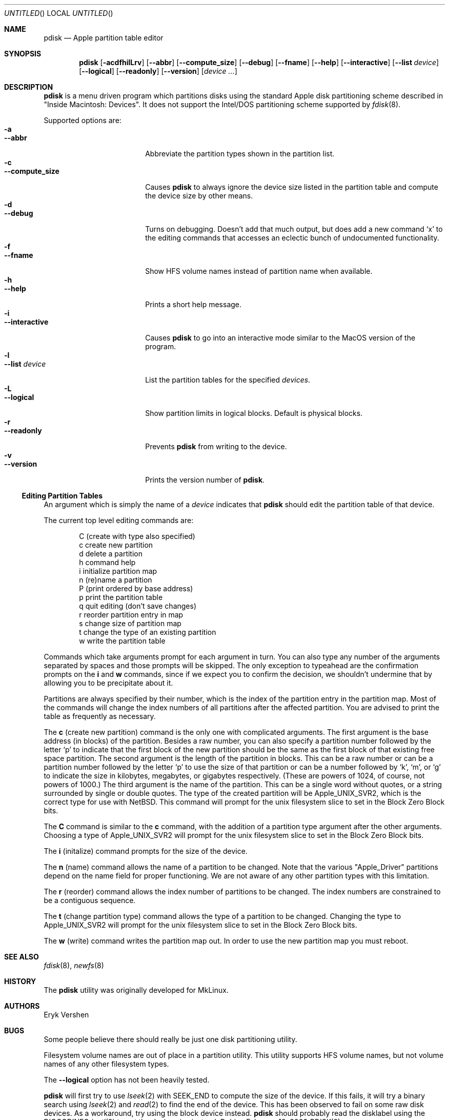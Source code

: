 .\"	$NetBSD: pdisk.8,v 1.14 2003/04/24 06:32:42 dbj Exp $
.Dd February 18, 2003
.Os
.Dt PDISK 8
.Sh NAME
.Nm pdisk
.Nd Apple partition table editor
.Sh SYNOPSIS
.Nm
.Op Fl acdfhilLrv
.Op Fl -abbr
.Op Fl -compute_size
.Op Fl -debug
.Op Fl -fname
.Op Fl -help
.Op Fl -interactive
.Op Fl -list Ar device
.Op Fl -logical
.Op Fl -readonly
.Op Fl -version
.Op Ar device ...
.Sh DESCRIPTION
.Nm
is a menu driven program which partitions disks using the standard Apple
disk partitioning scheme described in "Inside Macintosh: Devices".
It does not support the Intel/DOS partitioning scheme supported by
.Xr fdisk 8 .
.Pp
Supported options are:
.Bl -tag -width "--compute_sizeXX" -compact
.It Fl a
.It Fl -abbr
Abbreviate the partition types shown in the partition list.
.It Fl c
.It Fl -compute_size
Causes
.Nm
to always ignore the device size listed in the partition table
and compute the device size by other means.
.It Fl d
.It Fl -debug
Turns on debugging.  Doesn't add that much output, but does add
a new command
.Sq x
to the editing commands that accesses an eclectic bunch of
undocumented functionality.
.It Fl f
.It Fl -fname
Show HFS volume names instead of partition name when available.
.It Fl h
.It Fl -help
Prints a short help message.
.It Fl i
.It Fl -interactive
Causes
.Nm
to go into an interactive mode similar to the MacOS version of the program.
.It Fl l
.It Fl -list Ar device
.\"If no
.\".Ar device
.\"argument is given,
.\".Nm
.\"tries to list partition tables for all available hard drives.
.\"Otherwise,
.\".Nm
.\"lists
List
the partition tables for the specified
.Ar devices .
.It Fl L
.It Fl -logical
Show partition limits in logical blocks.  Default is physical blocks.
.It Fl r
.It Fl -readonly
Prevents
.Nm
from writing to the device.
.It Fl v
.It Fl -version
Prints the version number of
.Nm .
.El
.Ss Editing Partition Tables
An argument which is simply the name of a
.Ar device
indicates that
.Nm
should edit the partition table of that device.
.Pp
The current top level editing commands are:
.Bd -unfilled -offset indent
C    (create with type also specified)
c    create new partition
d    delete a partition
h    command help
i    initialize partition map
n    (re)name a partition
P    (print ordered by base address)
p    print the partition table
q    quit editing (don't save changes)
r    reorder partition entry in map
s    change size of partition map
t    change the type of an existing partition
w    write the partition table
.Ed
.Pp
Commands which take arguments prompt for each argument in turn.
You can also type any number of the arguments separated by spaces
and those prompts will be skipped.
The only exception to typeahead are the confirmation prompts on the
.Ic i
and
.Ic w
commands,
since if we expect you to confirm the decision, we shouldn't undermine
that by allowing you to be precipitate about it.
.Pp
Partitions are always specified by their number,
which is the index of the partition entry in the partition map.
Most of the commands will change the index numbers of all partitions
after the affected partition.
You are advised to print the table as frequently as necessary.
.Pp
.\"Creating more than fifteen partitions is not advised.
.\"There may be a bug in old linux kernels which causes
.\"access to the whole disk fail if more than fifteen partitions are in the map.
.\".Pp
The
.Ic c
(create new partition) command is the only one with complicated arguments.
The first argument is the base address (in blocks) of the partition.
Besides a raw number, you can also specify a partition number followed
by the letter
.Sq p
to indicate that the first block of the new partition should be the same
as the first block of that existing free space partition.
The second argument is the length of the partition in blocks.
This can be a raw number or can be a partition number followed by the
letter
.Sq p
to use the size of that partition or can be a number followed
by
.Sq k ,
.Sq m ,
or
.Sq g
to indicate the size in kilobytes, megabytes, or gigabytes respectively.
(These are powers of 1024, of course, not powers of 1000.)
The third argument is the name of the partition.
This can be a single word without quotes, or a string surrounded by
single or double quotes.
The type of the created partition will be Apple_UNIX_SVR2, which is
the correct type for use with
.Nx .
This command will prompt for the unix filesystem slice to set
in the Block Zero Block bits.
.Pp
The
.Ic C
command is similar to the
.Ic c
command, with the addition of a partition type argument after the
other arguments.  Choosing a type of Apple_UNIX_SVR2 will prompt for
the unix filesystem slice to set in the Block Zero Block bits.
.Pp
The
.Ic i
(initalize) command prompts for the size of the device.
.\"This was done to get around a bug in the kernel where it reports the wrong
.\"size for the device.
.Pp
The
.Ic n
(name) command allows the name of a partition to be changed.
Note that the various "Apple_Driver" partitions depend
on the name field for proper functioning.
We are not aware of any other partition types with this limitation.
.Pp
The
.Ic r
(reorder) command allows the index number of partitions to be changed.
The index numbers are constrained to be a contiguous sequence.
.Pp
The
.Ic t
(change partition type) command allows the type of a partition to be
changed.  Changing the type to Apple_UNIX_SVR2 will prompt for the
unix filesystem slice to set in the Block Zero Block bits.
.Pp
The
.Ic w
(write) command writes the partition map out.
.\"but there is currently a bug in the interaction between MkLinux and Mach
.\"which causes the partition map not to be reinterpreted.
In order to use the new partition map you must reboot.
.Sh SEE ALSO
.Xr fdisk 8 ,
.Xr newfs 8
.Sh HISTORY

The
.Nm
utility was originally developed for MkLinux.
.Sh AUTHORS
.An Eryk Vershen
.Sh BUGS
Some people believe there should really be just one disk partitioning utility.
.Pp
.\".Nm
.\"should be able to create HFS partitions that work.
.\".Pp
Filesystem volume names are out of place in a partition utility.
This utility supports HFS volume names, but not volume names
of any other filesystem types.
.Pp
The
.Fl -logical
option has not been heavily tested.
.Pp
.Nm
will first try to use 
.Xr lseek 2
with
.Dv SEEK_END
to compute the size of the device.  If this fails, it will try
a binary search using
.Xr lseek 2
and
.Xr read 2
to find the end of the device.  This has been observed to fail on some
raw disk devices.  As a workaround, try using the block device
instead.
.Nm
should probably read the disklabel using the
.Dv DIOCGDINFO
.Xr ioctl 2
to get the device size instead.
